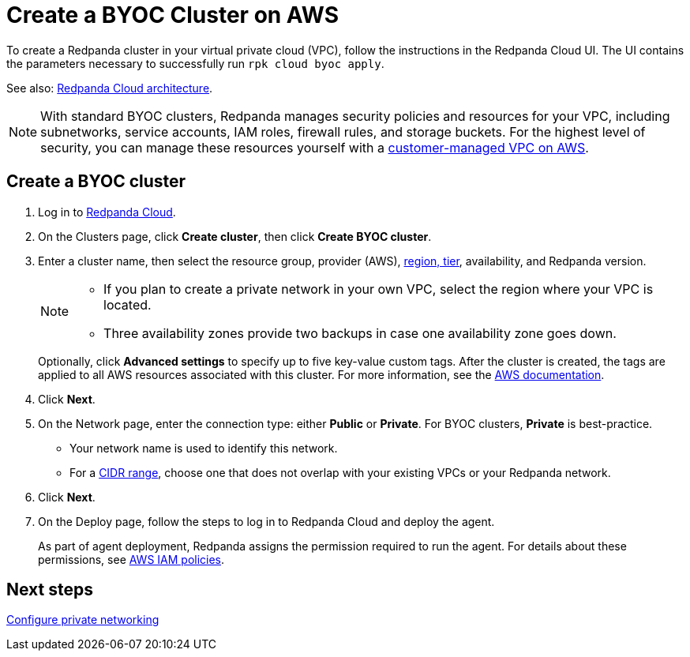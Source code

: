 = Create a BYOC Cluster on AWS
:description: Use the Redpanda Cloud UI to create a BYOC cluster on AWS.
:page-aliases: cloud:create-byoc-cluster-aws.adoc, deploy:deployment-option/cloud/create-byoc-cluster-aws.adoc

To create a Redpanda cluster in your virtual private cloud (VPC), follow the instructions in the Redpanda Cloud UI. The UI contains the parameters necessary to successfully run `rpk cloud byoc apply`.  

See also: xref:get-started:cloud-overview.adoc#redpanda-cloud-architecture[Redpanda Cloud architecture].

NOTE: With standard BYOC clusters, Redpanda manages security policies and resources for your VPC, including subnetworks, service accounts, IAM roles, firewall rules, and storage buckets. For the highest level of security, you can manage these resources yourself with a xref:./vpc-byo-aws.adoc[customer-managed VPC on AWS].

== Create a BYOC cluster

. Log in to https://cloud.redpanda.com[Redpanda Cloud^].
. On the Clusters page, click *Create cluster*, then click *Create BYOC cluster*. 
. Enter a cluster name, then select the resource group, provider (AWS), xref:reference:tiers/byoc-tiers.adoc[region, tier], availability, and Redpanda version.
+
[NOTE]
==== 
* If you plan to create a private network in your own VPC, select the region where your VPC is located.
* Three availability zones provide two backups in case one availability zone goes down.
====
+ 
Optionally, click *Advanced settings* to specify up to five key-value custom tags. After the cluster is created, the tags are applied to all AWS resources associated with this cluster. For more information, see the https://docs.aws.amazon.com/mediaconnect/latest/ug/tagging-restrictions.html[AWS documentation^].

. Click *Next*.
. On the Network page, enter the connection type: either *Public* or *Private*. For BYOC clusters, *Private* is best-practice.
** Your network name is used to identify this network.
** For a xref:networking:cidr-ranges.adoc[CIDR range], choose one that does not overlap with your existing VPCs or your Redpanda network.
. Click *Next*.
. On the Deploy page, follow the steps to log in to Redpanda Cloud and deploy the agent.
+
As part of agent deployment, Redpanda assigns the permission required to run the agent. For details about these permissions, see xref:security:authorization/cloud-iam-policies.adoc[AWS IAM policies].

== Next steps

xref:networking:byoc/aws/index.adoc[Configure private networking]
